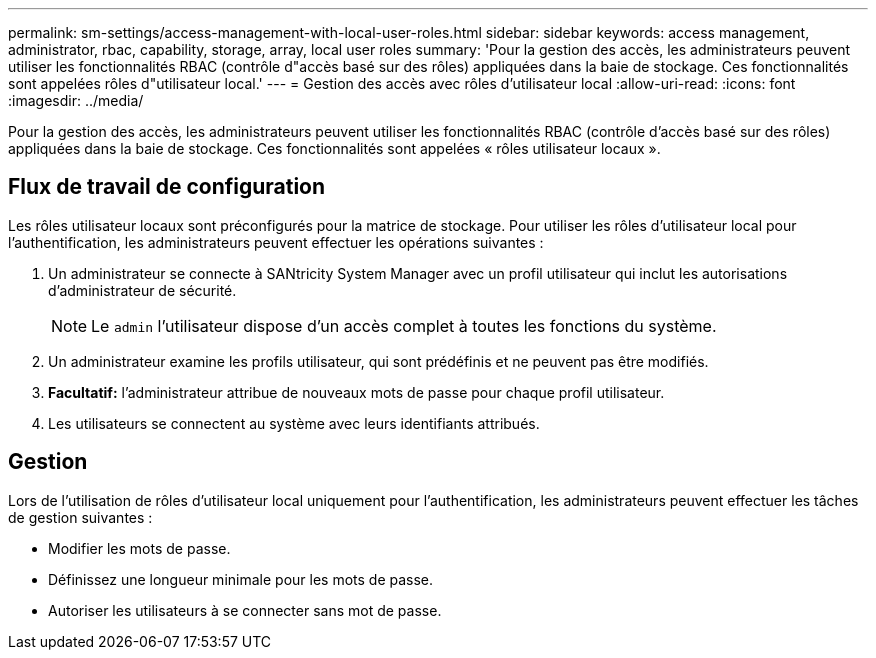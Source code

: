---
permalink: sm-settings/access-management-with-local-user-roles.html 
sidebar: sidebar 
keywords: access management, administrator, rbac, capability, storage, array, local user roles 
summary: 'Pour la gestion des accès, les administrateurs peuvent utiliser les fonctionnalités RBAC (contrôle d"accès basé sur des rôles) appliquées dans la baie de stockage. Ces fonctionnalités sont appelées rôles d"utilisateur local.' 
---
= Gestion des accès avec rôles d'utilisateur local
:allow-uri-read: 
:icons: font
:imagesdir: ../media/


[role="lead"]
Pour la gestion des accès, les administrateurs peuvent utiliser les fonctionnalités RBAC (contrôle d'accès basé sur des rôles) appliquées dans la baie de stockage. Ces fonctionnalités sont appelées « rôles utilisateur locaux ».



== Flux de travail de configuration

Les rôles utilisateur locaux sont préconfigurés pour la matrice de stockage. Pour utiliser les rôles d'utilisateur local pour l'authentification, les administrateurs peuvent effectuer les opérations suivantes :

. Un administrateur se connecte à SANtricity System Manager avec un profil utilisateur qui inclut les autorisations d'administrateur de sécurité.
+
[NOTE]
====
Le `admin` l'utilisateur dispose d'un accès complet à toutes les fonctions du système.

====
. Un administrateur examine les profils utilisateur, qui sont prédéfinis et ne peuvent pas être modifiés.
. *Facultatif:* l'administrateur attribue de nouveaux mots de passe pour chaque profil utilisateur.
. Les utilisateurs se connectent au système avec leurs identifiants attribués.




== Gestion

Lors de l'utilisation de rôles d'utilisateur local uniquement pour l'authentification, les administrateurs peuvent effectuer les tâches de gestion suivantes :

* Modifier les mots de passe.
* Définissez une longueur minimale pour les mots de passe.
* Autoriser les utilisateurs à se connecter sans mot de passe.

